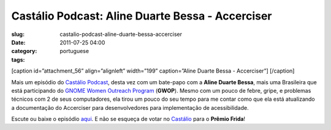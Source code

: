Castálio Podcast: Aline Duarte Bessa - Accerciser
##################################################
:slug: castalio-podcast-aline-duarte-bessa-accerciser
:date: 2011-07-25 04:00
:category:
:tags: portuguese

[caption id=”attachment\_56” align=”alignleft” width=”199”
caption=”Aline Duarte Bessa - Accerciser”] |Aline Duarte Bessa -
Accerciser|\ [/caption]

Mais um episódio do `Castálio Podcast <http://castalio.info>`__, desta
vez com um bate-papo com a **Aline Duarte Bessa**, mais uma Brasileira
que está participando do `GNOME Women Outreach
Program <http://live.gnome.org/GnomeWomen/OutreachProgram2011>`__
(**GWOP**). Mesmo com um pouco de febre, gripe, e problemas técnicos com
2 de seus computadores, ela tirou um pouco do seu tempo para me contar
como que ela está atualizando a documentação do Accerciser para
desenvolvedores para implementação de acessibilidade.

Escute ou baixe o episódio `aqui <http://wp.me/p1mMfJ-T>`__. E não se
esqueça de votar
no \ `Castálio <http://premiofrida.org/por/projects/view/1424>`__ para o
**Prêmio Frida**!

.. |Aline Duarte Bessa - Accerciser| image:: http://www.castalio.info/wp-content/uploads/2011/07/aline_bessa-199x300.jpg
   :target: http://www.castalio.info/wp-content/uploads/2011/07/aline_bessa.jpg
